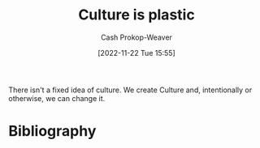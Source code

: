 :PROPERTIES:
:ID:       850e06b8-b739-462f-a2e9-5878a827dd12
:LAST_MODIFIED: [2023-09-06 Wed 08:12]
:END:
#+title: Culture is plastic
#+hugo_custom_front_matter: :slug "850e06b8-b739-462f-a2e9-5878a827dd12"
#+author: Cash Prokop-Weaver
#+date: [2022-11-22 Tue 15:55]
#+filetags: :concept:

There isn't a fixed idea of culture. We create Culture and, intentionally or otherwise, we can change it.
* Flashcards :noexport:
** Describe :fc:
:PROPERTIES:
:ID:       7f38b0b2-bb35-40bf-a31f-a49d40a59cc7
:ANKI_NOTE_ID: 1656856836557
:FC_CREATED: 2022-07-03T14:00:36Z
:FC_TYPE:  double
:END:
:REVIEW_DATA:
| position | ease | box | interval | due                  |
|----------+------+-----+----------+----------------------|
| front    | 2.50 |   7 |   355.66 | 2024-02-17T07:49:42Z |
| back     | 2.20 |   7 |   258.66 | 2023-11-14T19:56:14Z |
:END:
Culture is plastic
*** Back
There isn't a fixed idea of culture. We create Culture and, intentionally or otherwise, we can change it.
* Bibliography
#+print_bibliography:
